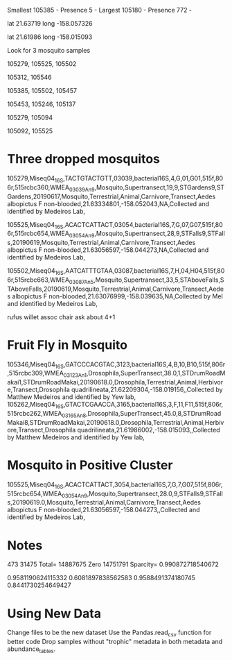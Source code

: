Smallest
105385 - Presence 5 - 
Largest
105180 - Presence 772 - 


lat
21.63719
long
-158.057326

lat
21.61986
long
-158.015093

# Darker as you go to bottom right

Look for 3 mosquito samples

105279, 105525, 105502

105312, 105546

# Bruh Moment

105385, 105502, 105457

105453, 105246, 105137

105279, 105094

105092, 105525

* Three dropped mosquitos
  
105279,Miseq04_16S,TACTGTACTGTT,03039,bacterial16S,4,G,01,G01,515f,806r,515rcbc360,WMEA_03039_An_9,Mosquito,Supertransect,19,9,STGardens9,STGardens,20190617,Mosquito,Terrestrial,Animal,Carnivore,Transect,Aedes albopictus F non-blooded,21.63334801,-158.052043,NA,Collected and identified by Medeiros Lab,

105525,Miseq04_16S,ACACTCATTACT,03054,bacterial16S,7,G,07,G07,515f,806r,515rcbc654,WMEA_03054_An_9,Mosquito,Supertransect,28,9,STFalls9,STFalls,20190619,Mosquito,Terrestrial,Animal,Carnivore,Transect,Aedes albopictus F non-blooded,21.63056597,-158.044273,NA,Collected and identified by Medeiros Lab,

105502,Miseq04_16S,AATCATTTGTAA,03087,bacterial16S,7,H,04,H04,515f,806r,515rcbc663,WMEA_03087_An_5,Mosquito,Supertransect,33,5,STAboveFalls,STAboveFalls,20190619,Mosquito,Terrestrial,Animal,Carnivore,Transect,Aedes albopictus F non-blooded,21.63076999,-158.039635,NA,Collected by Mel and identified by Medeiros Lab,

rufus willet assoc chair ask about 4+1 

* Fruit Fly in Mosquito
105346,Miseq04_16S,GATCCCACGTAC,3123,bacterial16S,4,B,10,B10,515f,806r,515rcbc309,WMEA_03123_An_1,Drosophila,SuperTransect,38.0,1,STDrumRoadMakai1,STDrumRoadMakai,20190618.0,Drosophila,Terrestrial,Animal,Herbivore,Transect,Drosophila quadrilineata,21.62209304,-158.019156,,Collected by Matthew Medeiros and identified by Yew lab,
105262,Miseq04_16S,GTACTCGAACCA,3165,bacterial16S,3,F,11,F11,515f,806r,515rcbc262,WMEA_03165_An_8,Drosophila,SuperTransect,45.0,8,STDrumRoadMakai8,STDrumRoadMakai,20190618.0,Drosophila,Terrestrial,Animal,Herbivore,Transect,Drosophila quadrilineata,21.61986002,-158.015093,,Collected by Matthew Medeiros and identified by Yew lab,

* Mosquito in Positive Cluster
105525,Miseq04_16S,ACACTCATTACT,3054,bacterial16S,7,G,7,G07,515f,806r,515rcbc654,WMEA_03054_An_9,Mosquito,Supertransect,28.0,9,STFalls9,STFalls,20190619.0,Mosquito,Terrestrial,Animal,Carnivore,Transect,Aedes albopictus F non-blooded,21.63056597,-158.044273,,Collected and identified by Medeiros Lab,

* Notes


473 31475
Total= 14887675 Zero 14751791 Sparcity= 0.990872718540672

0.9581190624115332
0.6081897838562583
0.9588491374180745
0.8441730254649427

* Using New Data
Change files to be the new dataset
Use the Pandas.read_csv function for better code
Drop samples without "trophic" metadata in both metadata and abundance_tables.
